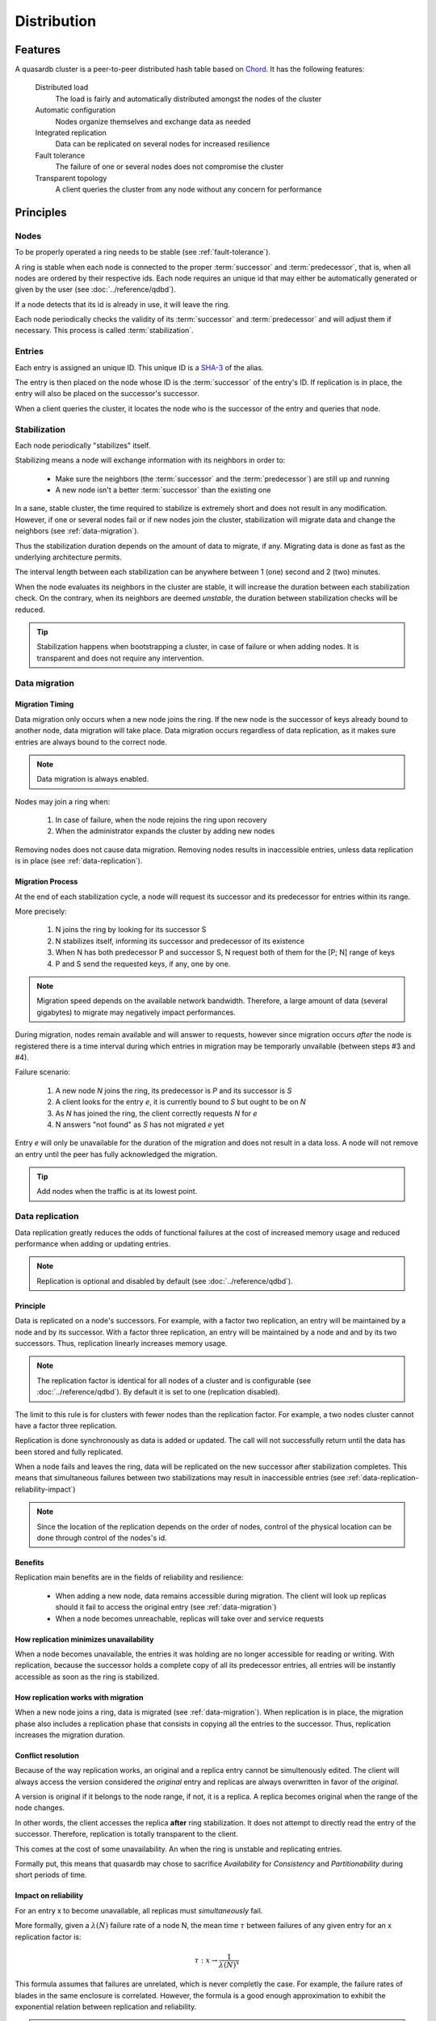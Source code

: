 Distribution
**************************************************

Features
=====================================================

A quasardb cluster is a peer-to-peer distributed hash table based on `Chord <http://pdos.csail.mit.edu/chord/>`_. It has the following features:

    Distributed load
        The load is fairly and automatically distributed amongst the nodes of the cluster
 
    Automatic configuration
        Nodes organize themselves and exchange data as needed

    Integrated replication
        Data can be replicated on several nodes for increased resilience

    Fault tolerance
        The failure of one or several nodes does not compromise the cluster
 
    Transparent topology
        A client queries the cluster from any node without any concern for performance


Principles
=====================================================

Nodes
-----------

To be properly operated a ring needs to be stable (see :ref:`fault-tolerance`).

A ring is stable when each node is connected to the proper :term:`successor` and :term:`predecessor`, that is, when all nodes are ordered by their respective ids. Each node requires an unique id that may either be automatically generated or given by the user (see :doc:`../reference/qdbd`).

If a node detects that its id is already in use, it will leave the ring.

Each node periodically checks the validity of its :term:`successor` and :term:`predecessor` and will adjust them if necessary. This process is called :term:`stabilization`.

Entries
---------

Each entry is assigned an unique ID. This unique ID is a `SHA-3 <http://en.wikipedia.org/wiki/SHA-3>`_ of the alias. 

The entry is then placed on the node whose ID is the :term:`successor` of the entry's ID. If replication is in place, the entry will also be placed on the successor's successor.

When a client queries the cluster, it locates the node who is the successor of the entry and queries that node.

Stabilization
---------------

Each node periodically "stabilizes" itself. 

Stabilizing means a node will exchange information with its neighbors in order to:

    * Make sure the neighbors (the :term:`successor` and the :term:`predecessor`) are still up and running
    * A new node isn't a better :term:`successor` than the existing one

In a sane, stable cluster, the time required to stabilize is extremely short and does not result in any modification. However, if one or several nodes fail or if new nodes join the cluster, stabilization will migrate data and change the neighbors (see :ref:`data-migration`).

Thus the stabilization duration depends on the amount of data to migrate, if any. Migrating data is done as fast as the underlying architecture permits.

The interval length between each stabilization can be anywhere between 1 (one) second and 2 (two) minutes.

When the node evaluates its neighbors in the cluster are stable, it will increase the duration between each stabilization check. On the contrary, when its neighbors are deemed *unstable*, the duration between stabilization checks will be reduced.

.. tip::
    Stabilization happens when bootstrapping a cluster, in case of failure or when adding nodes. It is transparent and does not require any intervention.

.. _data-migration:

Data migration
----------------

Migration Timing
^^^^^^^^^^^^^^^^

Data migration only occurs when a new node joins the ring. If the new node is the successor of keys already bound to another node, data migration will take place. Data migration occurs regardless of data replication, as it makes sure entries are always bound to the correct node.

.. note::
    Data migration is always enabled.

Nodes may join a ring when:

    1. In case of failure, when the node rejoins the ring upon recovery
    2. When the administrator expands the cluster by adding new nodes

Removing nodes does not cause data migration. Removing nodes results in inaccessible entries, unless data replication is in place (see :ref:`data-replication`).

Migration Process
^^^^^^^^^^^^^^^^^
At the end of each stabilization cycle, a node will request its successor and its predecessor for entries within its range.

More precisely:

    1. N joins the ring by looking for its successor S
    2. N stabilizes itself, informing its successor and predecessor of its existence
    3. When N has both predecessor P and successor S, N request both of them for the [P; N] range of keys
    4. P and S send the requested keys, if any, one by one.

.. note::
    Migration speed depends on the available network bandwidth. Therefore, a large amount of data (several gigabytes) to migrate may negatively impact performances.

During migration, nodes remain available and will answer to requests, however since migration occurs *after* the node is registered there is a time interval during which entries in migration may be temporarly unvailable (between steps #3 and #4).

Failure scenario:

    1. A new node *N* joins the ring, its predecessor is *P* and its successor is *S*
    2. A client looks for the entry *e*, it is currently bound to *S* but ought to be on *N*
    3. As *N* has joined the ring, the client correctly requests *N* for *e*
    4. N answers "not found" as *S* has not migrated *e* yet

Entry *e* will only be unavailable for the duration of the migration and does not result in a data loss. A node will not remove an entry until the peer has fully acknowledged the migration.

.. tip::
    Add nodes when the traffic is at its lowest point.

.. _data-replication:

Data replication
-----------------

Data replication greatly reduces the odds of functional failures at the cost of increased memory usage and reduced performance when adding or updating entries.

.. note::
    Replication is optional and disabled by default (see :doc:`../reference/qdbd`).

Principle
^^^^^^^^^^

Data is replicated on a node's successors. For example, with a factor two replication, an entry will be maintained by a node and by its successor. With a factor three replication, an entry will be maintained by a node and and by its two successors. Thus, replication linearly increases memory usage.

.. note::
    The replication factor is identical for all nodes of a cluster and is configurable (see :doc:`../reference/qdbd`). By default it is set to one (replication disabled).

The limit to this rule is for clusters with fewer nodes than the replication factor. For example, a two nodes cluster cannot have a factor three replication.

Replication is done synchronously as data is added or updated. The call will not successfully return until the data has been stored and fully replicated.

When a node fails and leaves the ring, data will be replicated on the new successor after stabilization completes. This means that simultaneous failures between two stabilizations may result in inaccessible entries (see :ref:`data-replication-reliability-impact`)

.. note::
    Since the location of the replication depends on the order of nodes, control of the physical location can be done through control of the nodes's id.

Benefits
^^^^^^^^^^

Replication main benefits are in the fields of reliability and resilience:

    * When adding a new node, data remains accessible during migration. The client will look up replicas should it fail to access the original entry (see :ref:`data-migration`)
    * When a node becomes unreachable, replicas will take over and service requests

How replication minimizes unavailability
^^^^^^^^^^^^^^^^^^^^^^^^^^^^^^^^^^^^^^^^^^

When a node becomes unavailable, the entries it was holding are no longer accessible for reading or writing. With replication, because the successor holds a complete copy of all its predecessor entries, all entries will be instantly accessible as soon as the ring is stabilized.

How replication works with migration
^^^^^^^^^^^^^^^^^^^^^^^^^^^^^^^^^^^^^^

When a new node joins a ring, data is migrated (see :ref:`data-migration`). When replication is in place, the migration phase also includes a replication phase that consists in copying all the entries to the successor. Thus, replication increases the migration duration.

Conflict resolution
^^^^^^^^^^^^^^^^^^^^^

Because of the way replication works, an original and a replica entry cannot be simultenously edited. The client will always access the version considered the *original* entry and replicas are always overwritten in favor of the *original*.

A version is original if it belongs to the node range, if not, it is a replica. A replica becomes original when the range of the node changes. 

In other words, the client accesses the replica **after** ring stabilization. It does not attempt to directly read the entry of the successor. Therefore, replication is totally transparent to the client.

This comes at the cost of some unavailability. An when the ring is unstable and replicating entries.

Formally put, this means that quasardb may chose to sacrifice *Availability* for *Consistency* and *Partitionability* during short periods of time.

.. _data-replication-reliability-impact:

Impact on reliability
^^^^^^^^^^^^^^^^^^^^^^^^^^^^^^^^^^^^^^

For an entry x to become unavailable, all replicas must *simultaneously* fail.

More formally, given a :math:`\lambda(N)` failure rate of a node N, the mean time :math:`\tau` between failures of any given entry for an x replication factor is:

.. math::
    \tau:x \to \frac{1}{{\lambda(N)}^{x}}

This formula assumes that failures are unrelated, which is never completly the case. For example, the failure rates of blades in the same enclosure is correlated. However, the formula is a good enough approximation to exhibit the exponential relation between replication and reliability.

.. tip::
    A replication factor of two is a good compromise between reliability and memory usage as it gives a quadratic increase on reliablity while increasing memory usage by a factor two.

Impact on performance
^^^^^^^^^^^^^^^^^^^^^^^^

All add and update ("write") operations are :math:`\tau` slower when replication is active. Read-only operations are not impacted. 

Replication also increases the time needed to add a new node to the ring by a factor of at most :math:`\tau`.

.. tip::
    Clusters that mostly perform read operations greatly benefit from replication without any noticeable performance penalty.

Usage
=====================================================

Building a cluster
------------------

To build a cluster, nodes are added to each other. A node only needs to know one other node within the ring (see :doc:`../tutorials/one_ring`). It is paramount to make sure that rings are not disjointed, that is, that all nodes will eventually join the same large ring. 

The simplest way to ensure this is to make all nodes initially join the same node. This will not create a single point of failure as once the ring is stabilized the nodes will properly reference each other.

If following a major network failure, a ring forms two disjointed rings, the two rings will be able to unite again once the underlying failure is resolved. This is because each node "remembers" past topologies.

Connecting to a cluster
------------------------

A client may connect to any node within the cluster. It will automatically discover the nodes as needed.

Recovering a node
--------------------

When a node recovers from failure, it needs to reference a peer within the existing ring to properly rejoin. The first node in a ring generally does not reference any other, thus, if the first node of the ring fails, it needs to be restarted with a reference to a peer within the existing ring.

.. _fault-tolerance:

Fault tolerance
=====================================================

Data loss
--------------

quasardb is designed to be extremely resilient. All failures are temporary, assuming the underlying cause of failure can be fixed (power failure, hardware fault, driver bug, operating system fault, etc.). 

However, there is one case where data may be lost:

    1. A node fails **and**
    2. Data is not replicated **and**
    3. The data was not persisted to disk **or** storage failed

The persistence layer is able to recover from write failures, which means that one write error will not compromise everything. It is also possible to make sure writes are synced to disks (see :doc:`../reference/qdbd`) to increase reliability further. 

Data persistence enables a node to fully recover from a failure and should be considered for production environments. Its impact on performance is negligible for clusters that mostly perform read operations.

Unstable state
-----------------

When a node fails, a segment of the ring will become unstable. When a ring's segment is unstable, requests might fail. This happens when:

    1. The requested node's :term:`predecessor` or :term:`successor` is unavailable **and**
    2. The requested node is currently looking for a valid :term:`predecessor` or :term:`successor`

In this context the node choses to answer to the client with an "unstable" error status. The client will then look for another node on the ring able to answer its query. If it fails to do so, the client will return an error to the user.

When a node joins a ring, it is in an unstable state until the join is complete.

That means that although a ring's segment may be unable to serve requests for a short period of time, the rest of the ring remains unaffected.

In a production environment, cluster segments may become unstable for a short period of time after a node fails. This temporary instability does not require human intervention to be resolved. 

.. tip::
    When a cluster's segment is unstable requests *might* temporarily fail. The probability for failure is exponentially correlated with the number of simultaneous failures.

Minimum number of working nodes required
-------------------------------------------

A cluster can successfully operate with a single node; however, the single node may not be able to handle all the load of the ring by itself. Additionally, managing node failures implies extra work for the nodes. Frequent failures will severely impact performances.

.. tip::
    A cluster operates best when more than 90% of the nodes are fully functional. Anticipate traffic growth and add nodes before the cluster is saturated.




